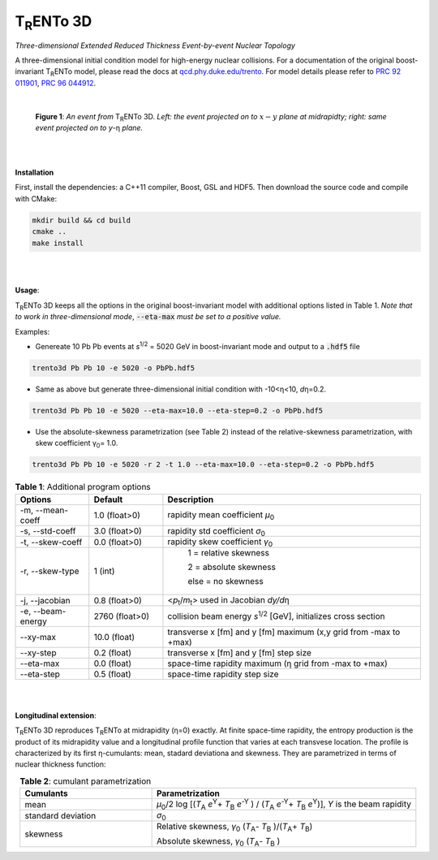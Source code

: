 ====================
T\ :sub:`R`\ ENTo 3D
====================

*Three-dimensional Extended Reduced Thickness Event-by-event Nuclear Topology*

A three-dimensional initial condition model for high-energy nuclear collisions. 
For a documentation of the original boost-invariant T\ :sub:`R`\ ENTo model, please read the docs at `qcd.phy.duke.edu/trento <http://qcd.phy.duke.edu/trento>`_. For model details please refer to `PRC 92 011901 <https://doi.org/10.1103/PhysRevC.92.011901>`_, `PRC 96 044912 <https://doi.org/10.1103/PhysRevC.96.044912>`_.

|

   |image1| |image2|

   **Figure 1**: *An event from* T\ :sub:`R`\ ENTo 3D. *Left: the event projected on to* :math:`x-y` *plane at midrapidty; right: same event projected on to* *y*\ -η *plane.*

|
|

**Installation**

First, install the dependencies: a C++11 compiler, Boost, GSL and HDF5. Then download the source code and compile with CMake:

.. code-block:: shell

   mkdir build && cd build
   cmake ..
   make install

|
|

**Usage**: 

T\ :sub:`R`\ ENTo 3D keeps all the options in the original boost-invariant model with additional options listed in Table 1. *Note that to work in three-dimensional mode*, :code:`--eta-max` *must be set to a positive value.*

Examples:

* Genereate 10 Pb Pb events at *s*\ :sup:`1/2` = 5020 GeV in boost-invariant mode and output to a :code:`.hdf5` file

.. code-block:: shell

   trento3d Pb Pb 10 -e 5020 -o PbPb.hdf5

* Same as above but generate three-dimensional initial condition with -10<η<10, *d*\ η=0.2.

.. code-block:: shell

   trento3d Pb Pb 10 -e 5020 --eta-max=10.0 --eta-step=0.2 -o PbPb.hdf5

* Use the absolute-skewness parametrization (see Table 2) instead of the relative-skewness parametrization, with skew coefficient γ\ :sub:`0`\ = 1.0.

.. code-block:: shell

   trento3d Pb Pb 10 -e 5020 -r 2 -t 1.0 --eta-max=10.0 --eta-step=0.2 -o PbPb.hdf5

.. csv-table:: **Table 1**: Additional program options
   :header: "Options", "Default", "Description"
   :widths: 10, 10, 35
   :align: center

   "-m, --mean-coeff", 1.0 (float>0), "rapidity mean coefficient *μ*\ :sub:`0` "
   "-s, --std-coeff", 3.0 (float>0), "rapidity std coefficient *σ*\ :sub:`0`"
   "-t, --skew-coeff", 0.0 (float>0), "rapidity skew coefficient *γ*\ :sub:`0`"
   "-r, --skew-type", 1 (int), "
					1 = relative skewness

					2 = absolute skewness
			
					else = no skewness"
   "-j, --jacobian", 0.8 (float>0), "<\ *p*\ :sub:`t`\ /\ *m*\ :sub:`t`\ > used in Jacobian *dy/d*\ η"
   "-e, --beam-energy", 2760 (float>0), "collision beam energy  *s*\ :sup:`1/2` [GeV], initializes cross section"
   "--xy-max",  10.0 (float) , "transverse x [fm] and y [fm] maximum (x,y grid from -max to +max)"
   "--xy-step",  0.2 (float), "transverse x [fm] and y [fm] step size"
   "--eta-max",  0.0 (float) , "space-time rapidity maximum (η grid from -max to +max)"
   "--eta-step",  0.5 (float), "space-time rapidity step size"

|
|

**Longitudinal extension**: 

T\ :sub:`R`\ ENTo 3D reproduces T\ :sub:`R`\ ENTo at midrapidity (η=0) exactly. At finite space-time rapidity, the entropy production is the product of its midrapidity value and a longitudinal profile function that varies at each transvese location. The profile is characterized by its first η-cumulants: mean, stadard deviationa and skewness. They are parametrized in terms of nuclear thickness function:

.. csv-table:: **Table 2**: cumulant parametrization
   :header: "Cumulants", "Parametrization"
   :widths: 15, 30
   :align: center

   "mean", "\ *μ*\ :sub:`0`\ /2 log [(\ *T*\ :sub:`A` *e*\ :sup:`Y`\ + \ *T*\ :sub:`B` *e*\ :sup:`-Y` ) / (\ *T*\ :sub:`A` *e*\ :sup:`-Y`\ + \ *T*\ :sub:`B` *e*\ :sup:`Y`\ )], *Y* is the beam rapidity"
   "standard deviation", *σ*\ :sub:`0`
   "skewness",  "Relative skewness, *γ*\ :sub:`0` (\ *T*\ :sub:`A`\ - \ *T*\ :sub:`B`\  )/(\ *T*\ :sub:`A`\ + \ *T*\ :sub:`B`\ )
   
   Absolute skewness, *γ*\ :sub:`0` (\ *T*\ :sub:`A`\ - \ *T*\ :sub:`B`\  )"

.. |image1| image:: doc/_static/event.png
   :width: 30%
.. |image2| image:: doc/_static/event-eta.png
   :width: 30%

